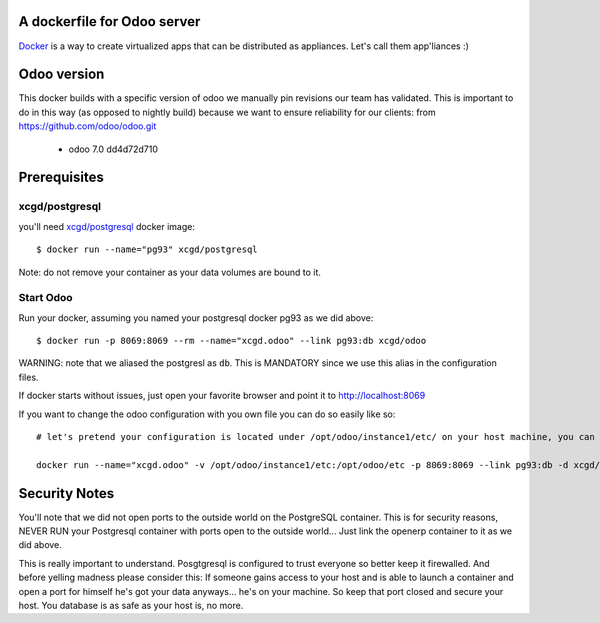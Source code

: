 A dockerfile for Odoo server
============================

`Docker`_ is a way to create virtualized apps that can be distributed as appliances. Let's call them app'liances :)

.. _Docker: https://www.docker.io/

Odoo version
============

This docker builds with a specific version of odoo we manually pin revisions our team has validated.
This is important to do in this way (as opposed to nightly build) because we want to ensure reliability for our clients:
from https://github.com/odoo/odoo.git
  - odoo	7.0	dd4d72d710


Prerequisites
=============

xcgd/postgresql
---------------

you'll need `xcgd/postgresql`_ docker image::

  $ docker run --name="pg93" xcgd/postgresql

.. _xcgd/postgresql: https://registry.hub.docker.com/u/xcgd/postgresql/

Note: do not remove your container as your data volumes are bound to it.

Start Odoo
----------

Run your docker, assuming you named your postgresql docker pg93 as we did above::

  $ docker run -p 8069:8069 --rm --name="xcgd.odoo" --link pg93:db xcgd/odoo 


WARNING: note that we aliased the postgresl as ``db``. This is MANDATORY since we use this alias in the configuration files.

If docker starts without issues, just open your favorite browser and point it to http://localhost:8069

If you want to change the odoo configuration with you own file you can do so easily like so::

  # let's pretend your configuration is located under /opt/odoo/instance1/etc/ on your host machine, you can run it by

  docker run --name="xcgd.odoo" -v /opt/odoo/instance1/etc:/opt/odoo/etc -p 8069:8069 --link pg93:db -d xcgd/odoo

Security Notes
==============

You'll note that we did not open ports to the outside world on the PostgreSQL container. This is for security reasons, NEVER RUN your Postgresql container with ports open to the outside world... Just link the openerp container to it as we did above.

This is really important to understand. Posgtgresql is configured to trust everyone so better keep it firewalled. And before yelling madness please consider this: If someone gains access to your host and is able to launch a container and open a port for himself he's got your data anyways... he's on your machine. So keep that port closed and secure your host. You database is as safe as your host is, no more.
